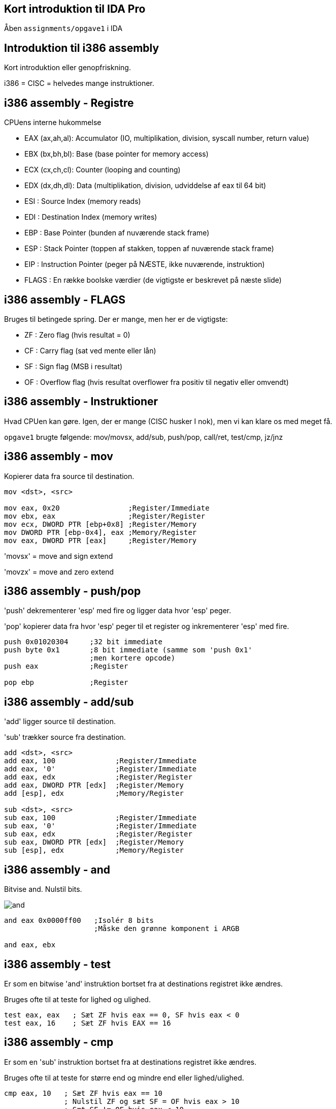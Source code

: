 Kort introduktion til IDA Pro
-----------------------------

Åben `assignments/opgave1` i IDA

Introduktion til i386 assembly
------------------------------

Kort introduktion eller genopfriskning.

i386 = CISC = helvedes mange instruktioner.

i386 assembly - Registre
------------------------

CPUens interne hukommelse
[role="incremental"]
- EAX (ax,ah,al): Accumulator (IO, multiplikation, division, syscall number, return value)
- EBX (bx,bh,bl): Base (base pointer for memory access)
- ECX (cx,ch,cl): Counter (looping and counting)
- EDX (dx,dh,dl): Data (multiplikation, division, udviddelse af eax til 64 bit)
- ESI : Source Index (memory reads)
- EDI : Destination Index (memory writes)
- EBP : Base Pointer (bunden af nuværende stack frame)
- ESP : Stack Pointer (toppen af stakken, toppen af nuværende stack frame)
- EIP : Instruction Pointer (peger på NÆSTE, ikke nuværende, instruktion)
- FLAGS : En række boolske værdier (de vigtigste er beskrevet på næste slide)

i386 assembly - FLAGS
---------------------

Bruges til betingede spring. Der er mange, men her er de vigtigste:
[role="incremental"]
- ZF : Zero flag (hvis resultat = 0)
- CF : Carry flag (sat ved mente eller lån)
- SF : Sign flag (MSB i resultat)
- OF : Overflow flag (hvis resultat overflower
       fra positiv til negativ eller omvendt)

i386 assembly - Instruktioner
-----------------------------

Hvad CPUen kan gøre. Igen, der er mange (CISC husker I nok), men vi kan klare os med meget få.

`opgave1` brugte følgende: mov/movsx, add/sub, push/pop, call/ret, test/cmp, jz/jnz

i386 assembly - mov
-------------------

Kopierer data fra source til destination.
[source,asm]
------------------------------------------------
mov <dst>, <src>

mov eax, 0x20                ;Register/Immediate
mov ebx, eax                 ;Register/Register
mov ecx, DWORD PTR [ebp+0x8] ;Register/Memory
mov DWORD PTR [ebp-0x4], eax ;Memory/Register
mov eax, DWORD PTR [eax]     ;Register/Memory
------------------------------------------------

'movsx' = move and sign extend

'movzx' = move and zero extend

i386 assembly - push/pop
------------------------

'push' dekrementerer 'esp' med fire og ligger data hvor 'esp' peger.

'pop' kopierer data fra hvor 'esp' peger til et register og inkrementerer 'esp' med fire.

[source,asm]
------------------------------------------------
push 0x01020304     ;32 bit immediate
push byte 0x1       ;8 bit immediate (samme som 'push 0x1'
                    ;men kortere opcode)
push eax            ;Register

pop ebp             ;Register
------------------------------------------------

i386 assembly - add/sub
-----------------------

'add' ligger source til destination.

'sub' trækker source fra destination.

[source,asm]
------------------------------------------------
add <dst>, <src>
add eax, 100              ;Register/Immediate
add eax, '0'              ;Register/Immediate
add eax, edx              ;Register/Register
add eax, DWORD PTR [edx]  ;Register/Memory
add [esp], edx            ;Memory/Register

sub <dst>, <src>
sub eax, 100              ;Register/Immediate
sub eax, '0'              ;Register/Immediate
sub eax, edx              ;Register/Register
sub eax, DWORD PTR [edx]  ;Register/Memory
sub [esp], edx            ;Memory/Register
------------------------------------------------

i386 assembly - and
-------------------

Bitvise and. Nulstil bits.

image::../images/and.png[]

[source,asm]
------------------------------------------------
and eax 0x0000ff00   ;Isolér 8 bits
                     ;Måske den grønne komponent i ARGB

and eax, ebx
------------------------------------------------

i386 assembly - test
--------------------

Er som en bitwise 'and' instruktion bortset fra at destinations registret ikke ændres.

Bruges ofte til at teste for lighed og ulighed.

[source,asm]
------------------------------------------------
test eax, eax   ; Sæt ZF hvis eax == 0, SF hvis eax < 0
test eax, 16    ; Sæt ZF hvis EAX == 16
------------------------------------------------

i386 assembly - cmp
-------------------

Er som en 'sub' instruktion bortset fra at destinations registret ikke ændres.

Bruges ofte til at teste for større end og mindre end eller lighed/ulighed.

[source,asm]
------------------------------------------------
cmp eax, 10   ; Sæt ZF hvis eax == 10
              ; Nulstil ZF og sæt SF = OF hvis eax > 10
              ; Sæt SF != OF hvis eax < 10
------------------------------------------------

i386 assembly - jmp
-------------------

Betingelsesløst spring enten relativt til instruktionen eller absolut.

[source,asm]
------------------------------------------------
jmp 47    ; Spring relativt

jmp label ; Spring til "label"

label:    ; <---som er her
jmp eax   ; Spring til adressen i eax
------------------------------------------------

Spring er en kilde til forvirring, for assembleren vil oversætte 'jmp short 0' til '0xeb 0xfe' som betyder 'spring 2 tilbage'.
Det er fordi, vi som programmører ikke bør bekymre os om størrelsen på opcoder, så vi læser og skriver springene som relative til instruktionen selv, men maskinkoden springer relativt til instruktionen efter 'jmp' instruktionen.

Spring baglæns angiver typisk afslutningen af et loop, mens spring fremad er typiske for 'if' statements. IDA Pro er god til at visualisere dette.

i386 assembly - jz/jnz
----------------------

De nærmest uendeligt mange (32 i hvert fald) betingede spring.

http://unixwiz.net/techtips/x86-jumps.html

[source,asm]
------------------------------------------------
test eax, eax      ;Sæt FLAGS ud fra EAX
jz nul             ;Hvis ZF er sat så spring til 'nul' label
;eax is not nul    ;Gør dette, hvis eax ikke er nul

jmp end            ;Spring over de næste instruktioner
nul:
;eax is nul        ;Gør dette, hvis eax ér nul

end:               ;Afslut
------------------------------------------------

i386 assembly - call/ret
------------------------

'call' pusher adresse på næste instruktion på stakken og springer så til en (relativ eller absolut) adresse.

'ret' popper adressen fra stakken ind i 'eip'.

[source,asm]
------------------------------------------------
my_routine:
   ret

call my_routine   ; Relativt kald til my_routine

call ebx          ; Absolut kald til adressen i ebx

call [ebx]        ; Absolut kald til adressen som
                  ; ligger i hukommelsen på adressen
                  ; som ebx peger på
------------------------------------------------

i386 assembly - `opgave1`
-------------------------

Lad os så løse `opgave1` helt

i386 assembly - inc/dec
-----------------------

'inc' ligger én til destinations registret.

'dec' trækker én fra destinations registret.

[source,asm]
------------------------------------------------
inc eax             ;Register
dec eax             ;Register
------------------------------------------------

i386 assembly - mul/imul
------------------------

'mul' = Unsigned multiplication

'edx' og 'eax' får henholdsvis de høje og lave 32 bit af unsigned multiplikation mellem 'eax' og source.

'imul' = Signed multiplication.

[source,asm]
-------------------------------------------
mul ebx             ; edx = (eax * ebx) >> 32
                    ; eax = (eax * ebx) & 0xffffffff

imul ebx            ; edx = (eax * ebx) >> 32
                    ; eax = (eax * ebx) & 0xffffffff

imul eax, 10        ; eax = eax * 10
imul eax, ebx, 10   ; eax = ebx * 10
imul eax, [ebx]     ; eax = eax * [ebx]
imul eax, [ebx], 10 ; eax = [ebx] * 10
-------------------------------------------

i386 assembly - div/idiv
------------------------

'div' = Unsigned division.

'idiv' = Signed division.

[source,asm]
------------------------------------------------
div ebx           ; eax = edx:eax / ebx
                  ; edx = edx:eax % ebx

idiv ebx          ; eax = edx:eax / ebx
                  ; edx = edx:eax % ebx
------------------------------------------------

i386 assembly - neg
-------------------

Negér source.

[source,asm]
------------------------------------------------
neg eax    ; eax = -eax
------------------------------------------------

i386 assembly - shl/shr
-----------------------

'shl' = logical shift left

image::../images/shl.png[]

'shr' = logical shift right

image::../images/shr.png[]

[source,asm]
------------------------------------------------
shl eax, 2       ; eax = eax << 2
shl eax, ebx     ; eax = eax << ebx
shr eax, 2       ; eax = eax >> 2
shr eax, ebx     ; eax = eax >> ebx
------------------------------------------------

i386 assembly - sal/sar
-----------------------

'sal' = arithmetic shift left (ingen forskel fra 'shl')

'sar' = arithmetic shift right

image::../images/sar.png[]

[source,asm]
------------------------------------------------
sal eax, 2       ; eax = eax << 2
sal eax, ebx     ; eax = eax << ebx
sar eax, 2       ; eax = eax >> 2
                 ; mest betydende bit bliver shiftet ind
sar eax, ebx     ; eax = eax >> ebx
                 ; mest betydende bit bliver shiftet ind
------------------------------------------------

i386 assembly - ror/rol
-----------------------

'rol' = rotate left

image::../images/rol.png[]

'ror' = rotate right

image::../images/ror.png[]

[source,asm]
------------------------------------------------
rol eax, 13
rol eax, ebx

ror eax, ebx
ror eax, 13
------------------------------------------------

i386 assembly - or
------------------

Bitwise or. Sæt bits.

image::../images/or.png[]

[source,asm]
------------------------------------------------
or eax, 0x80000000  ;Sæt most significant bit
------------------------------------------------

i386 assembly - xor
-------------------

Bitwise exclusive or. Skift bits tilstand.

image::../images/xor.png[]

[source,asm]
------------------------------------------------
xor eax, eax     ; Hurtigste og korteste måde at sætte eax = 0
xor eax, 1       ; Ændr least significant bit til modsat værdi
                 ; af hvad den har nu
------------------------------------------------

i386 assembly - not
-------------------

Bitwise not. Ændr værdi for alle bits.

[source,asm]
------------------------------------------------
not eax
------------------------------------------------

i386 assembly - lea
-------------------

Load Effective Address = pointer aritmetik.

Ligner en læsning af hukommelse, men er bare en fancy 'mov' instruktion.

[source,c]
------------------------------------------------
struct Coordinate {
    int x;
    int y;
};

struct Coordinate coords[128];

coords[15].y = 42;
------------------------------------------------

[source,asm]
------------------------------------------------
mov ebx, coords     ; Adressen på coords arrayet
mov eax, 15         ; Index ind i arrayet
lea eax, [ebx + 8 * eax + 4]
                    ; Indlæs adressen på y koordinat elementet
                    ; til eax registret
mov [eax], 42       ; Skriv 42 til denne adresse
------------------------------------------------

i386 assembly - leave
---------------------

'leave' gør følgende:

[source,asm]
------------------------------------------------
mov esp, ebp
pop ebp
------------------------------------------------

Det giver mening senere.
